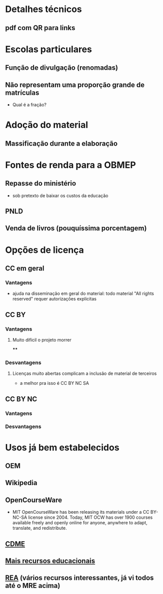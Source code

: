 * Detalhes técnicos
** pdf com QR para links
* Escolas particulares
** Função de divulgação (renomadas)
** Não representam uma proporção grande de matrículas
   - Qual é a fração?
* Adoção do material
** Massificação durante a elaboração
* Fontes de renda para a OBMEP
** Repasse do ministério
   - sob pretexto de baixar os custos da educação
** PNLD
** Venda de livros (pouquíssima porcentagem)
* Opções de licença
** CC em geral
*** Vantagens
    - ajuda na disseminação em geral do material:
      todo material "All rights reserved" requer autorizações explicitas
** CC BY
*** Vantagens
**** Muito difícil o projeto morrer
****
*** Desvantagens
**** Licenças muito abertas complicam a inclusão de material de terceiros
     - a melhor pra isso é CC BY NC SA
** CC BY NC
*** Vantagens
*** Desvantagens
* Usos já bem estabelecidos
** OEM
** Wikipedia
** OpenCourseWare
   - MIT OpenCourseWare has been releasing its materials under a CC BY-NC-SA license since 2004. Today, MIT OCW has over 1900 courses available freely and openly online for anyone, anywhere to adapt, translate, and redistribute.

** [[http://www.uff.br/cdme/][CDME]]
** [[http://www.mais.mat.br/wiki/P%C3%A1gina_principal][Mais recursos educacionais]]
** [[http://www.mais.mat.br/wiki/P%C3%A1gina_principal][REA]] (vários recursos interessantes, já vi todos até o MRE acima)


